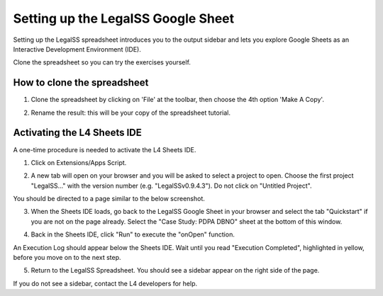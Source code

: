 =========================================
Setting up the LegalSS Google Sheet
=========================================

Setting up the LegalSS spreadsheet introduces you to the output sidebar and lets you explore Google Sheets as an Interactive Development Environment (IDE).

Clone the spreadsheet so you can try the exercises yourself.

----------------------------
How to clone the spreadsheet
----------------------------

1. Clone the spreadsheet by clicking on 'File' at the toolbar, then choose the 4th option 'Make A Copy'.

.. image:: ../legalss-images/make-a-copy-screenshot.png

2. Rename the result: this will be your copy of the spreadsheet tutorial.

----------------------------
Activating the L4 Sheets IDE
----------------------------

A one-time procedure is needed to activate the L4 Sheets IDE.

1. Click on Extensions/Apps Script. 
   
.. image:: ../legalss-images/apps-script-screenshot.png

2. A new tab will open on your browser and you will be asked to select a project to open. Choose the first project "LegalSS..." with the version number (e.g. "LegalSSv0.9.4.3"). Do not click on "Untitled Project".

.. image:: ../legalss-images/select-project-screenshot.png

You should be directed to a page similar to the below screenshot.

.. image:: ../legalss-images/apps-script-page-screenshot.png

3. When the Sheets IDE loads, go back to the LegalSS Google Sheet in your browser and select the tab "Quickstart" if you are not on the page already. Select the "Case Study: PDPA DBNO" sheet at the bottom of this window.

.. image:: ../legalss-images/pdpa-dbno-selection-screenshot.png
    
4. Back in the Sheets IDE, click "Run" to execute the "onOpen" function. 

.. image:: ../legalss-images/select-run-on-sheet-ide-screenshot.png

An Execution Log should appear below the Sheets IDE. Wait until you read "Execution Completed", highlighted in yellow, before you move on to the next step.

.. image:: ../legalss-images/execution-completed-screenshot.png

5. Return to the LegalSS Spreadsheet. You should see a sidebar appear on the right side of the page.

.. image:: ../legalss-images/sidebar-appears-screenshot.png

If you do not see a sidebar, contact the L4 developers for help.
